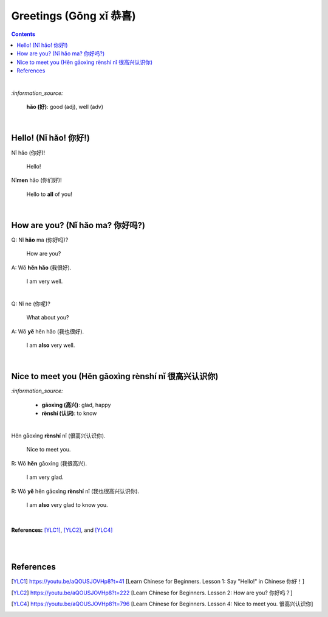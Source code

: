 =======================
Greetings (Gōng xǐ 恭喜)
=======================
.. contents:: **Contents**
   :depth: 3
   :local:
   :backlinks: top

|

`:information_source:`

   **hǎo (好)**: good (adj), well (adv)
   
|

Hello! (Nǐ hǎo! 你好!)
=====================
| Nǐ hǎo (你好)!
   
   Hello!

| Nǐ\ **men** hǎo (你们好)!

   Hello to **all** of you!

|

How are you? (Nǐ hǎo ma? 你好吗?)
================================
| Q: Nǐ **hǎo** ma (你好吗)?

   How are you?
| A: Wǒ **hěn hǎo** (我很好).

   I am very well.

|

| Q: Nǐ ne (你呢)?

   What about you?
   
| A: Wǒ **yě** hěn hǎo (我也很好).

   I am **also** very well.

|

Nice to meet you (Hěn gāoxìng rènshí nǐ 很高兴认识你)
===================================================
`:information_source:`

   - **gāoxìng (高兴)**: glad, happy
   - **rènshí (认识)**: to know

|

| Hěn gāoxìng **rènshí** nǐ (很高兴认识你).

   Nice to meet you.
| R: Wǒ **hěn** gāoxìng (我很高兴).

   I am very glad.
| R: Wǒ **yě** hěn gāoxìng **rènshí** nǐ (我也很高兴认识你).

   I am **also** very glad to know you.

|

**References:** [YLC1]_, [YLC2]_, and [YLC4]_

|
|

References
==========
.. [YLC1] https://youtu.be/aQOUSJOVHp8?t=41 [Learn Chinese for Beginners. Lesson 1: Say "Hello!" in Chinese 你好！]
.. [YLC2] https://youtu.be/aQOUSJOVHp8?t=222 [Learn Chinese for Beginners. Lesson 2: How are you?  你好吗？]
.. [YLC4] https://youtu.be/aQOUSJOVHp8?t=796 [Learn Chinese for Beginners. Lesson 4: Nice to meet you. 很高兴认识你]
